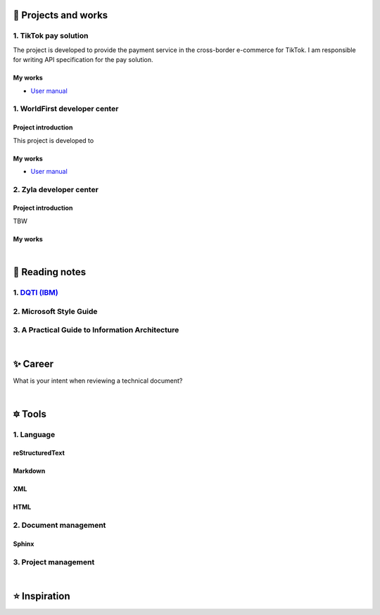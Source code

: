 =====================
🌟 Projects and works
=====================

1. TikTok pay solution 
-----------------------
The project is developed to provide the payment service in the cross-border e-commerce for TikTok.
I am responsible for writing API specification for the pay solution.

My works
============
- `User manual <https://developers.worldfirst.com.cn/docs/alipay-worldfirst/overview/home>`_




1. WorldFirst developer center
-------------------------------

Project introduction
====================
This project is developed to 


My works
============
- `User manual <https://developers.worldfirst.com.cn/docs/alipay-worldfirst/overview/home>`_
 
 

2. Zyla developer center
-------------------------

Project introduction
====================
TBW

My works
============


| 
=====================
🌃 Reading notes
=====================

1. `DQTI (IBM) <https://chun5.github.io/works/>`_
--------------------------------------------------

2. Microsoft Style Guide
-------------------------

3. A Practical Guide to Information Architecture
--------------------------------------------------

| 
===========
✨ Career
===========

What is your intent when reviewing a technical document?


|
=========
🔯 Tools
=========

1. Language
------------

reStructuredText
=================
Markdown
========
XML
====
HTML
====


2. Document management
-----------------------------

Sphinx
======


3. Project management
---------------------

|
=====================
⭐ Inspiration
=====================

